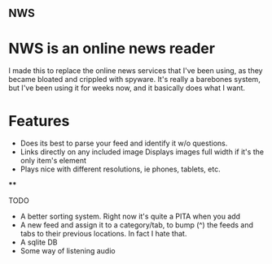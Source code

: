** NWS

* NWS is an online news reader

  I made this to replace the online news services that I've been
  using, as they became bloated and crippled with spyware. It's really
  a barebones system, but I've been using it for weeks now, and it
  basically does what I want.

* Features
  - Does its best to parse your feed and identify it w/o questions.
  - Links directly on any included image Displays images full width if it's the only item's element
  - Plays nice with different resolutions, ie phones, tablets, etc.

****

TODO
  - A better sorting system. Right now it's quite a PITA when you add
  - A new feed and assign it to a category/tab, to bump (^) the feeds
    and tabs to their previous locations. In fact I hate that.
  - A sqlite DB
  - Some way of listening audio
